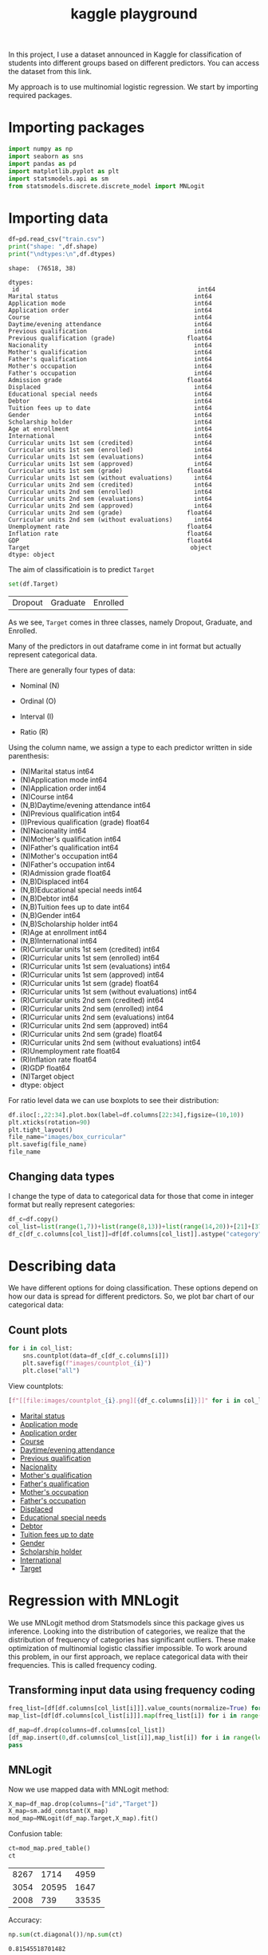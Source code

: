 #+startup: overview
#+property: header-args:python :session *class*
#+title: kaggle playground 

In this project, I use a dataset announced in Kaggle for
classification of students into different groups based on different
predictors. You can access the dataset from this link.

My approach is to use multinomial logistic regression. We start by
importing required packages.

* Importing packages

#+begin_src python
  import numpy as np
  import seaborn as sns
  import pandas as pd
  import matplotlib.pyplot as plt
  import statsmodels.api as sm
  from statsmodels.discrete.discrete_model import MNLogit

#+end_src


* Importing data

#+begin_src python :results output
  df=pd.read_csv("train.csv")
  print("shape: ",df.shape)
  print("\ndtypes:\n",df.dtypes)
#+end_src

#+begin_example
shape:  (76518, 38)

dtypes:
 id                                                  int64
Marital status                                      int64
Application mode                                    int64
Application order                                   int64
Course                                              int64
Daytime/evening attendance                          int64
Previous qualification                              int64
Previous qualification (grade)                    float64
Nacionality                                         int64
Mother's qualification                              int64
Father's qualification                              int64
Mother's occupation                                 int64
Father's occupation                                 int64
Admission grade                                   float64
Displaced                                           int64
Educational special needs                           int64
Debtor                                              int64
Tuition fees up to date                             int64
Gender                                              int64
Scholarship holder                                  int64
Age at enrollment                                   int64
International                                       int64
Curricular units 1st sem (credited)                 int64
Curricular units 1st sem (enrolled)                 int64
Curricular units 1st sem (evaluations)              int64
Curricular units 1st sem (approved)                 int64
Curricular units 1st sem (grade)                  float64
Curricular units 1st sem (without evaluations)      int64
Curricular units 2nd sem (credited)                 int64
Curricular units 2nd sem (enrolled)                 int64
Curricular units 2nd sem (evaluations)              int64
Curricular units 2nd sem (approved)                 int64
Curricular units 2nd sem (grade)                  float64
Curricular units 2nd sem (without evaluations)      int64
Unemployment rate                                 float64
Inflation rate                                    float64
GDP                                               float64
Target                                             object
dtype: object
#+end_example

The aim of classificatioin is to predict ~Target~

#+begin_src python
  set(df.Target)
#+end_src

| Dropout | Graduate | Enrolled |

As we see, ~Target~ comes in three classes, namely Dropout, Graduate,
 and Enrolled.

Many of the predictors in out dataframe come in int format but
actually represent categorical data.

There are generally four types of data:
- Nominal (N)

- Ordinal (O)

- Interval (I)

- Ratio (R)

Using the column name, we assign a type to each predictor written in
  side parenthesis:

- (N)Marital status                                      int64
- (N)Application mode                                    int64
- (N)Application order                                   int64
- (N)Course                                              int64
- (N,B)Daytime/evening attendance                          int64
- (N)Previous qualification                              int64
- (I)Previous qualification (grade)                    float64
- (N)Nacionality                                         int64
- (N)Mother's qualification                              int64
- (N)Father's qualification                              int64
- (N)Mother's occupation                                 int64
- (N)Father's occupation                                 int64
- (R)Admission grade                                   float64
- (N,B)Displaced                                           int64
- (N,B)Educational special needs                           int64
- (N,B)Debtor                                              int64
- (N,B)Tuition fees up to date                             int64
- (N,B)Gender                                              int64
- (N,B)Scholarship holder                                  int64
- (R)Age at enrollment                                   int64
- (N,B)International                                       int64
- (R)Curricular units 1st sem (credited)                 int64
- (R)Curricular units 1st sem (enrolled)                 int64
- (R)Curricular units 1st sem (evaluations)              int64
- (R)Curricular units 1st sem (approved)                 int64
- (R)Curricular units 1st sem (grade)                  float64
- (R)Curricular units 1st sem (without evaluations)      int64
- (R)Curricular units 2nd sem (credited)                 int64
- (R)Curricular units 2nd sem (enrolled)                 int64
- (R)Curricular units 2nd sem (evaluations)              int64
- (R)Curricular units 2nd sem (approved)                 int64
- (R)Curricular units 2nd sem (grade)                  float64
- (R)Curricular units 2nd sem (without evaluations)      int64
- (R)Unemployment rate                                 float64
- (R)Inflation rate                                    float64
- (R)GDP                                               float64
- (N)Target                                             object
- dtype: object
#+end_example

For ratio level data we can use boxplots to see their distribution:

#+begin_src python :results file
  df.iloc[:,22:34].plot.box(label=df.columns[22:34],figsize=(10,10))
  plt.xticks(rotation=90)
  plt.tight_layout()
  file_name="images/box_curricular"
  plt.savefig(file_name)
  file_name
#+end_src

[[file:images/box_curricular.png]]

** Changing data types

I change the type of data to categorical data for those that come in
integer format but really represent categories:

#+begin_src python
  df_c=df.copy()
  col_list=list(range(1,7))+list(range(8,13))+list(range(14,20))+[21]+[37]
  df_c[df_c.columns[col_list]]=df[df.columns[col_list]].astype("category")
#+end_src


* Describing data

We have different options for doing classification. These options
depend on how our data is spread for different predictors. So,
we plot bar chart of our categorical data:

** Count plots

#+begin_src python
  for i in col_list:
      sns.countplot(data=df_c[df_c.columns[i]])
      plt.savefig(f"images/countplot_{i}")
      plt.close("all")
#+end_src


View countplots:
#+begin_src python :results list
  [f"[[file:images/countplot_{i}.png][{df_c.columns[i]}]]" for i in col_list]
#+end_src

- [[file:images/countplot_1.png][Marital status]]
- [[file:images/countplot_2.png][Application mode]]
- [[file:images/countplot_3.png][Application order]]
- [[file:images/countplot_4.png][Course]]
- [[file:images/countplot_5.png][Daytime/evening attendance]]
- [[file:images/countplot_6.png][Previous qualification]]
- [[file:images/countplot_8.png][Nacionality]]
- [[file:images/countplot_9.png][Mother's qualification]]
- [[file:images/countplot_10.png][Father's qualification]]
- [[file:images/countplot_11.png][Mother's occupation]]
- [[file:images/countplot_12.png][Father's occupation]]
- [[file:images/countplot_14.png][Displaced]]
- [[file:images/countplot_15.png][Educational special needs]]
- [[file:images/countplot_16.png][Debtor]]
- [[file:images/countplot_17.png][Tuition fees up to date]]
- [[file:images/countplot_18.png][Gender]]
- [[file:images/countplot_19.png][Scholarship holder]]
- [[file:images/countplot_21.png][International]]
- [[file:images/countplot_37.png][Target]]


* Regression with MNLogit

We use MNLogit method drom Statsmodels since this package gives us
inference. Looking into the distribution of categories, we realize
that the distribution of frequency of categories has significant
outliers. These make optimization of multinomial logistic classifier
impossible. To work around this problem, in our first approach, we
replace categorical data with their frequencies. This is called
frequency coding. 

** Transforming input data using frequency coding

#+begin_src python
  freq_list=[df[df.columns[col_list[i]]].value_counts(normalize=True) for i in range(len(col_list))]
  map_list=[df[df.columns[col_list[i]]].map(freq_list[i]) for i in range(len(freq_list))]
#+end_src


#+begin_src python
  df_map=df.drop(columns=df.columns[col_list])
  [df_map.insert(0,df.columns[col_list[i]],map_list[i]) for i in range(len(map_list))]
  pass
#+end_src


** MNLogit

Now we use mapped data with MNLogit method:

#+begin_src python
  X_map=df_map.drop(columns=["id","Target"])
  X_map=sm.add_constant(X_map)
  mod_map=MNLogit(df_map.Target,X_map).fit()
#+end_src


Confusion table:

#+begin_src python
  ct=mod_map.pred_table()
  ct
#+end_src

| 8267 |  1714 |  4959 |
| 3054 | 20595 |  1647 |
| 2008 |   739 | 33535 |

Accuracy:

#+begin_src python
  np.sum(ct.diagonal())/np.sum(ct)
#+end_src

: 0.81545518701482

The summary of model with all its parameters is large and saved in a
text file:

#+begin_src python :results file
  file_name="summary_logit.txt"
  with open(file_name,"w") as file:
      file.write(str(mod_map.summary()))
  file_name
#+end_src

[[file:summary_logit.txt]]

Looking into the p value of coefficients, we can easily say that
~Nacionality~ and ~Internation~ predictors are not related to the
target. As a test, we remove them from our input data and train the
model again:

#+begin_src python
  X_map_r=X_map.drop(columns=["International","Nacionality" ])
  mod_map_r=MNLogit(df_map.Target,X_map_r).fit()
#+end_src


#+begin_src python
  ct=mod_map_r.pred_table()
  ct
#+end_src

| 8265 |  1707 |  4968 |
| 3048 | 20600 |  1648 |
| 2015 |   739 | 33528 |

#+begin_src python
  np.sum(ct.diagonal())/np.sum(ct)
#+end_src

: 0.8154029117331869

We see that the accuracy of the model did not change.

* Refining data with categories
In our next approach, we keep the categorical data as categorical, but
we group categories that has frequency of less than 1% into a new
category called ~other~. Using this trick enables us to train the
model with categorical data:

#+begin_src python
  freq_list_c=[df_c[df_c.columns[col_list[i]]].value_counts(normalize=True) for i in range(len(col_list))]
  ref=[df_c[df_c.columns[col_list[i]]].apply(lambda x: "other" if freq_list_c[i].at[x]<.01 else x) for i in range(len(col_list))]
  df_ref=pd.DataFrame(ref).T
  df_ref=df_ref.astype("category")
#+end_src


#+begin_src python
  df_new=df_ref.join(df_c.drop(columns=df_c.select_dtypes("category")))
#+end_src

: None

Training the model:

#+begin_src python
  X=df_new.drop(columns=["id","Target"])
  X=pd.get_dummies(X)
  X=sm.add_constant(X)
  mod_new=MNLogit(df_new.Target,X).fit()
#+end_src


#+begin_src python
  pt=mod_new.pred_table()
  np.sum(np.diagonal(pt))/np.sum(pt)
#+end_src

: 0.8242505031495857

We see a little bit of improvement over previous model.

#+begin_src python
  file_name="summary_new.txt"
  with open(file_name,"w") as file:
      file.write(str(mod_new.summary()))
  file_name
#+end_src

[[file:summary_new.txt]]

* Conclusion

- Using frequency coding we managed to get inference about
  classification of our data.
- Using grouping classes, we managed to make optimization of
  multinomial logistic classifier stable and improve the accuracy.
- Tuning the model can be further improved by making inference from
  the first model
